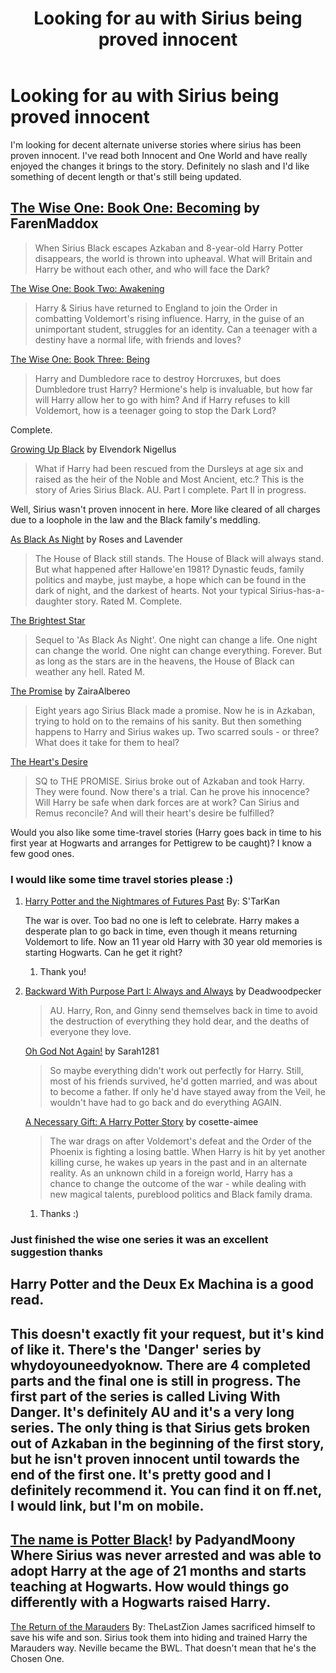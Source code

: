 #+TITLE: Looking for au with Sirius being proved innocent

* Looking for au with Sirius being proved innocent
:PROPERTIES:
:Author: godoftheds
:Score: 10
:DateUnix: 1397940617.0
:DateShort: 2014-Apr-20
:FlairText: Request
:END:
I'm looking for decent alternate universe stories where sirius has been proven innocent. I've read both Innocent and One World and have really enjoyed the changes it brings to the story. Definitely no slash and I'd like something of decent length or that's still being updated.


** [[https://www.fanfiction.net/s/4062601/1/The-Wise-One-Book-One-Becoming][The Wise One: Book One: Becoming]] by FarenMaddox

#+begin_quote
  When Sirius Black escapes Azkaban and 8-year-old Harry Potter disappears, the world is thrown into upheaval. What will Britain and Harry be without each other, and who will face the Dark?
#+end_quote

[[https://www.fanfiction.net/s/4423362/1/The-Wise-One-Book-Two-Awakening][The Wise One: Book Two: Awakening]]

#+begin_quote
  Harry & Sirius have returned to England to join the Order in combatting Voldemort's rising influence. Harry, in the guise of an unimportant student, struggles for an identity. Can a teenager with a destiny have a normal life, with friends and loves?
#+end_quote

[[https://www.fanfiction.net/s/4711743/1/The-Wise-One-Book-Three-Being][The Wise One: Book Three: Being]]

#+begin_quote
  Harry and Dumbledore race to destroy Horcruxes, but does Dumbledore trust Harry? Hermione's help is invaluable, but how far will Harry allow her to go with him? And if Harry refuses to kill Voldemort, how is a teenager going to stop the Dark Lord?
#+end_quote

Complete.

[[https://www.fanfiction.net/s/6518287/1/Growing-Up-Black][Growing Up Black]] by Elvendork Nigellus

#+begin_quote
  What if Harry had been rescued from the Dursleys at age six and raised as the heir of the Noble and Most Ancient, etc.? This is the story of Aries Sirius Black. AU. Part I complete. Part II in progress.
#+end_quote

Well, Sirius wasn't proven innocent in here. More like cleared of all charges due to a loophole in the law and the Black family's meddling.

[[https://www.fanfiction.net/s/7936530/1/As-Black-As-Night][As Black As Night]] by Roses and Lavender

#+begin_quote
  The House of Black still stands. The House of Black will always stand. But what happened after Hallowe'en 1981? Dynastic feuds, family politics and maybe, just maybe, a hope which can be found in the dark of night, and the darkest of hearts. Not your typical Sirius-has-a-daughter story. Rated M. Complete.
#+end_quote

[[https://www.fanfiction.net/s/9042939/1/The-Brightest-Star][The Brightest Star]]

#+begin_quote
  Sequel to 'As Black As Night'. One night can change a life. One night can change the world. One night can change everything. Forever. But as long as the stars are in the heavens, the House of Black can weather any hell. Rated M.
#+end_quote

[[https://www.fanfiction.net/s/4674115/1/The-Promise][The Promise]] by ZairaAlbereo

#+begin_quote
  Eight years ago Sirius Black made a promise. Now he is in Azkaban, trying to hold on to the remains of his sanity. But then something happens to Harry and Sirius wakes up. Two scarred souls - or three? What does it take for them to heal?
#+end_quote

[[https://www.fanfiction.net/s/4984927/1/The-Heart-s-Desire][The Heart's Desire]]

#+begin_quote
  SQ to THE PROMISE. Sirius broke out of Azkaban and took Harry. They were found. Now there's a trial. Can he prove his innocence? Will Harry be safe when dark forces are at work? Can Sirius and Remus reconcile? And will their heart's desire be fulfilled?
#+end_quote

Would you also like some time-travel stories (Harry goes back in time to his first year at Hogwarts and arranges for Pettigrew to be caught)? I know a few good ones.
:PROPERTIES:
:Author: dinara_n
:Score: 6
:DateUnix: 1397997985.0
:DateShort: 2014-Apr-20
:END:

*** I would like some time travel stories please :)
:PROPERTIES:
:Author: 1sla
:Score: 2
:DateUnix: 1398027507.0
:DateShort: 2014-Apr-21
:END:

**** [[https://www.fanfiction.net/s/2636963/1/Harry-Potter-and-the-Nightmares-of-Futures-Past][Harry Potter and the Nightmares of Futures Past]] By: S'TarKan

The war is over. Too bad no one is left to celebrate. Harry makes a desperate plan to go back in time, even though it means returning Voldemort to life. Now an 11 year old Harry with 30 year old memories is starting Hogwarts. Can he get it right?
:PROPERTIES:
:Author: SteelePhoenix
:Score: 1
:DateUnix: 1398054388.0
:DateShort: 2014-Apr-21
:END:

***** Thank you!
:PROPERTIES:
:Author: 1sla
:Score: 1
:DateUnix: 1398096523.0
:DateShort: 2014-Apr-21
:END:


**** [[https://www.fanfiction.net/s/4101650/1/Backward-With-Purpose-Part-I-Always-and-Always][Backward With Purpose Part I: Always and Always]] by Deadwoodpecker

#+begin_quote
  AU. Harry, Ron, and Ginny send themselves back in time to avoid the destruction of everything they hold dear, and the deaths of everyone they love.
#+end_quote

[[https://www.fanfiction.net/s/4536005/1/Oh-God-Not-Again][Oh God Not Again!]] by Sarah1281

#+begin_quote
  So maybe everything didn't work out perfectly for Harry. Still, most of his friends survived, he'd gotten married, and was about to become a father. If only he'd have stayed away from the Veil, he wouldn't have had to go back and do everything AGAIN.
#+end_quote

[[https://www.fanfiction.net/s/6671596/1/A-Necessary-Gift-A-Harry-Potter-Story][A Necessary Gift: A Harry Potter Story]] by cosette-aimee

#+begin_quote
  The war drags on after Voldemort's defeat and the Order of the Phoenix is fighting a losing battle. When Harry is hit by yet another killing curse, he wakes up years in the past and in an alternate reality. As an unknown child in a foreign world, Harry has a chance to change the outcome of the war - while dealing with new magical talents, pureblood politics and Black family drama.
#+end_quote
:PROPERTIES:
:Author: dinara_n
:Score: 1
:DateUnix: 1398090371.0
:DateShort: 2014-Apr-21
:END:

***** Thanks :)
:PROPERTIES:
:Author: 1sla
:Score: 1
:DateUnix: 1398096533.0
:DateShort: 2014-Apr-21
:END:


*** Just finished the wise one series it was an excellent suggestion thanks
:PROPERTIES:
:Author: godoftheds
:Score: 1
:DateUnix: 1398794833.0
:DateShort: 2014-Apr-29
:END:


** Harry Potter and the Deux Ex Machina is a good read.
:PROPERTIES:
:Score: 3
:DateUnix: 1397969738.0
:DateShort: 2014-Apr-20
:END:


** This doesn't exactly fit your request, but it's kind of like it. There's the 'Danger' series by whydoyouneedyoknow. There are 4 completed parts and the final one is still in progress. The first part of the series is called Living With Danger. It's definitely AU and it's a very long series. The only thing is that Sirius gets broken out of Azkaban in the beginning of the first story, but he isn't proven innocent until towards the end of the first one. It's pretty good and I definitely recommend it. You can find it on ff.net, I would link, but I'm on mobile.
:PROPERTIES:
:Author: huffleclaw
:Score: 2
:DateUnix: 1397967881.0
:DateShort: 2014-Apr-20
:END:


** [[https://www.fanfiction.net/s/3673549/1/The-name-is-Potter-Black][The name is Potter Black]]! by PadyandMoony Where Sirius was never arrested and was able to adopt Harry at the age of 21 months and starts teaching at Hogwarts. How would things go differently with a Hogwarts raised Harry.

[[https://www.fanfiction.net/s/5856625/1/The-Return-of-the-Marauders][The Return of the Marauders]] By: TheLastZion James sacrificed himself to save his wife and son. Sirius took them into hiding and trained Harry the Marauders way. Neville became the BWL. That doesn't mean that he's the Chosen One.
:PROPERTIES:
:Author: SteelePhoenix
:Score: 1
:DateUnix: 1398054188.0
:DateShort: 2014-Apr-21
:END:
